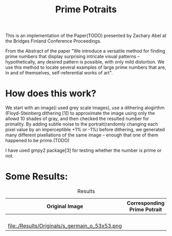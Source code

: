 #+TITLE: Prime Potraits
#+BIND: org-latex-images-centered nil
#+BIND: org-latex-image-default-width 5cm

This is an implementation of the Paper(TODO) presented by Zachary Abel
at the Bridges Finland Conference Proceedings.

From the Abstract of the paper
"We introduce a versatile method for finding prime numbers that display
surprising intricate visual patterns -- hypothetically, any desired
pattern is possible, with only mild distortion. We use this method to 
locate several examples of large prime numbers that are, in and of
themselves, self-referential works of art".

* How does this work?

  We start with an image(i used grey scale images), use a dithering alogirthm
(Floyd-Steinberg dithering [1]) to approximate the image using only the allowd
10 shades of gray, and then checked the resulted number for primality. By adding
subtle noise to the portrait(randomly changing each pixel value by an
imperceptible +1% or -1%) before dithering, we generated many different
pixellations of the same image -- enough that one of them happened to be prime.(TODO)

I have used gmpy2 package[3] for testing whether the number is prime or not.

* Some Results:

# #+CAPTION: An image
# #+NAME: myimage
# #+ATTR_LATEX: :width 8cm :center t
# [[./Results/Originals/girlface_o_32x32.png]]

#+CAPTION: Results
#+NAME: Results Table
|------------------------------------------------+------------------------------------------------|
| Original Image                                 | Corresponding Prime Potrait                    |
|------------------------------------------------+------------------------------------------------|
| [[./Results/Originals/girlface_o_32x32.png]]       | [[./Results/PPotraits/girlface.png]]               |
|------------------------------------------------+------------------------------------------------|
| [[file:./Results/Originals/lena_o.png]]            | [[file:./Results/PPotraits/lena_r.png]]            |
|------------------------------------------------+------------------------------------------------|
| [[file:./Results/Originals/girlface_o_40x40.png]]  | [[file:./Results/PPotraits/girlface_40x40.png]]    |
|------------------------------------------------+------------------------------------------------|
| [[file:./Results/Originals/girlface_o_64x64.png]]  | [[file:./Results/PPotraits/girlface_r_64x64.png]]  |
|------------------------------------------------+------------------------------------------------|
| file:./Results/Originals/s_germain_o_53x53.png | [[file:./Results/PPotraits/s_germain_r_53x53.png]] |
|------------------------------------------------+------------------------------------------------|

